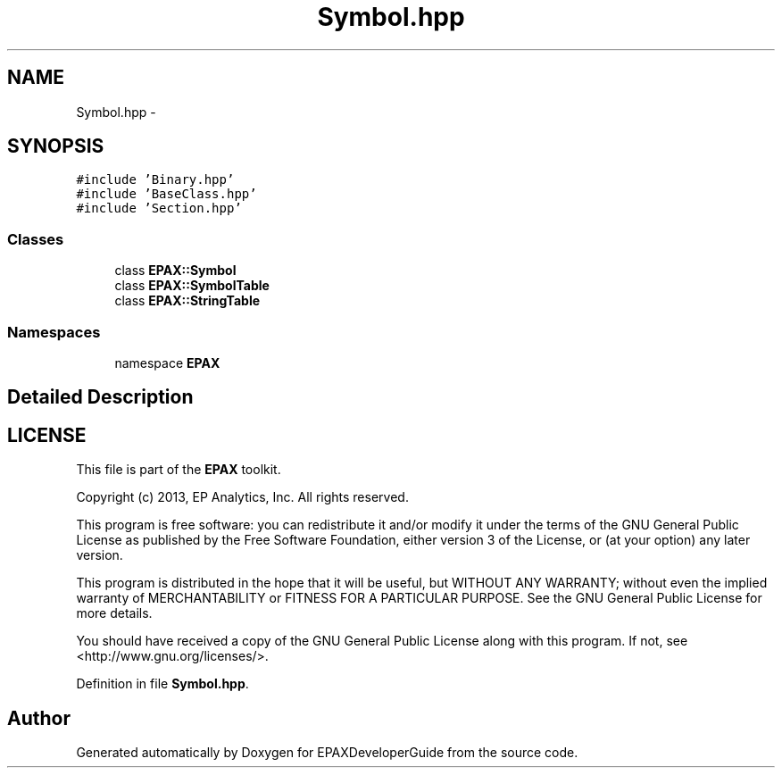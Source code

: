 .TH "Symbol.hpp" 3 "Fri Feb 7 2014" "Version 0.01" "EPAXDeveloperGuide" \" -*- nroff -*-
.ad l
.nh
.SH NAME
Symbol.hpp \- 
.SH SYNOPSIS
.br
.PP
\fC#include 'Binary\&.hpp'\fP
.br
\fC#include 'BaseClass\&.hpp'\fP
.br
\fC#include 'Section\&.hpp'\fP
.br

.SS "Classes"

.in +1c
.ti -1c
.RI "class \fBEPAX::Symbol\fP"
.br
.ti -1c
.RI "class \fBEPAX::SymbolTable\fP"
.br
.ti -1c
.RI "class \fBEPAX::StringTable\fP"
.br
.in -1c
.SS "Namespaces"

.in +1c
.ti -1c
.RI "namespace \fBEPAX\fP"
.br
.in -1c
.SH "Detailed Description"
.PP 
.SH "LICENSE"
.PP
This file is part of the \fBEPAX\fP toolkit\&.
.PP
Copyright (c) 2013, EP Analytics, Inc\&. All rights reserved\&.
.PP
This program is free software: you can redistribute it and/or modify it under the terms of the GNU General Public License as published by the Free Software Foundation, either version 3 of the License, or (at your option) any later version\&.
.PP
This program is distributed in the hope that it will be useful, but WITHOUT ANY WARRANTY; without even the implied warranty of MERCHANTABILITY or FITNESS FOR A PARTICULAR PURPOSE\&. See the GNU General Public License for more details\&.
.PP
You should have received a copy of the GNU General Public License along with this program\&. If not, see <http://www.gnu.org/licenses/>\&. 
.PP
Definition in file \fBSymbol\&.hpp\fP\&.
.SH "Author"
.PP 
Generated automatically by Doxygen for EPAXDeveloperGuide from the source code\&.
